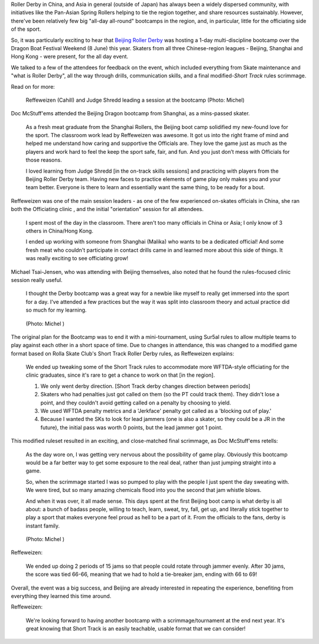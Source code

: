 .. title: Beijing's Dragon Bootcamp - the start of an annual tradition!
.. slug: rollerderby-bei-2019
.. date: 2019-07-26 10:00:00 UTC+01:00
.. tags: roller derby, bootcamp, short track roller derby, officiating, chinese roller derby, beijing roller derby
.. category:
.. link:
.. description:
.. type: text
.. author: aoanla

Roller Derby in China, and Asia in general (outside of Japan) has always been a widely dispersed community, with initiatives like the Pan-Asian Spring Rollers helping to tie the region together, and share resources sustainably. However, there've been relatively few big "all-day all-round" bootcamps in the region, and, in particular, little for the officiating side of the sport.

So, it was particularly exciting to hear that `Beijing Roller Derby`_ was hosting a 1-day multi-discipline bootcamp over the Dragon Boat Festival Weekend (8 June) this year. Skaters from all three Chinese-region leagues - Beijing, Shanghai and Hong Kong - were present, for the all day event.

.. _Beijing Roller Derby: https://beijingrollerderby.weebly.com/

.. image:: /images/2019/07/Beijingbootcamplogo.jpg
  :alt: Flyer logo for the Beijing Dragon Bootcamp event.

We talked to a few of the attendees for feedback on the event, which included everything from Skate maintenance and "what is Roller Derby", all the way through drills, communication skills, and a final modified-`Short Track` rules scrimmage.

.. _Short Track: https://rollaskateclub.com/short-track-roller-derby-resources/

Read on for more:

.. TEASER_END

.. figure:: /images/2019/07/Beijing-hIMG_9935.jpg
  :alt: Reffeweizen and Judge Shredd leading a session at the bootcamp.

  Reffeweizen (Cahill) and Judge Shredd leading a session at the bootcamp (Photo: Michel)

Doc McStuff'ems attended the Beijing Dragon bootcamp from Shanghai, as a mins-passed skater.

  As a fresh meat graduate from the Shanghai Rollers, the Beijing boot camp solidified my new-found love for the sport. The classroom work lead by Reffeweizen was awesome. It got us into the right frame of mind and helped me understand how caring and supportive the Officials are. They love the game just as much as the players and work hard to feel the keep the sport safe, fair, and fun. And you just don’t mess with Officials for those reasons.

  I loved learning from Judge Shredd [in the on-track skills sessions] and practicing with players from the Beijing Roller Derby team. Having new faces to practice elements of game play only makes you and your team better. Everyone is there to learn and essentially want the same thing, to be ready for a bout.


Reffeweizen was one of the main session leaders - as one of the few experienced on-skates officials in China, she ran both the Officiating clinic , and the initial "orientation" session for all attendees.

  I spent most of the day in the classroom. There aren't too many officials in China or Asia; I only know of 3 others in China/Hong Kong.

  I ended up working with someone from Shanghai (Malika) who wants to be a dedicated official! And some fresh meat who couldn't participate in contact drills came in and learned more about this side of things. It was really exciting to see officiating grow!

Michael Tsai-Jensen, who was attending with Beijing themselves, also noted that he found the rules-focused clinic session really useful.

  I thought the Derby bootcamp was a great way for a newbie like myself to really get immersed into the sport for a day. I've attended a few practices but the way it was split into classroom theory and actual practice did so much for my learning.

.. figure:: /images/2019/07/Beijing-IMG_0020.jpg
  :alt: Apex jump by skater during the closing scrimmage.

  (Photo: Michel )

The original plan for the Bootcamp was to end it with a mini-tournament, using Sur5al rules to allow multiple teams to play against each other in a short space of time. Due to changes in attendance, this was changed to a modified game format based on Rolla Skate Club's Short Track Roller Derby rules, as Reffeweizen explains:

  We ended up tweaking some of the Short Track rules to accommodate more WFTDA-style officiating for the clinic graduates, since it's rare to get a chance to work on that [in the region].

  1. We only went derby direction. [Short Track derby changes direction between periods]
  2. Skaters who had penalties just got called on them (so the PT could track them). They didn't lose a point, and they couldn't avoid getting called on a penalty by choosing to yield.
  3. We used WFTDA penalty metrics and a 'Jerkface' penalty got called as a 'blocking out of play.'
  4. Because I wanted the SKs to look for lead jammers (one is also a skater, so they could be a JR in the future), the initial pass was worth 0 points, but the lead jammer got 1 point.

This modified ruleset resulted in an exciting, and close-matched final scrimmage, as Doc McStuff'ems retells:

  As the day wore on, I was getting very nervous about the possibility of game play. Obviously this bootcamp would be a far better way to get some exposure to the real deal, rather than just jumping straight into a game.

  So, when the scrimmage started I was so pumped to play with the people I just spent the day sweating with. We were tired, but so many amazing chemicals flood into you the second that jam whistle blows.

  And when it was over, it all made sense. This days spent at the first Beijing boot camp is what derby is all about: a bunch of badass people, willing to teach, learn, sweat, try, fall, get up, and literally stick together to play a sport that makes everyone feel proud as hell to be a part of it. From the officials to the fans, derby is instant family.

.. figure:: /images/2019/07/Beijing-IMG_0733.jpg
  :alt: The closing scrimmage, blocker engaging jammer at the outside-edge of the track.

  (Photo: Michel )

Reffeweizen:

  We ended up doing 2 periods of 15 jams so that people could rotate through jammer evenly. After 30 jams, the score was tied 66-66, meaning that we had to hold a tie-breaker jam, ending with 66 to 69!

Overall, the event was a big success, and Beijing are already interested in repeating the experience, benefiting from everything they learned this time around.

Reffeweizen:

  We're looking forward to having another bootcamp with a scrimmage/tournament at the end next year. It's great knowing that Short Track is an easily teachable, usable format that we can consider!
